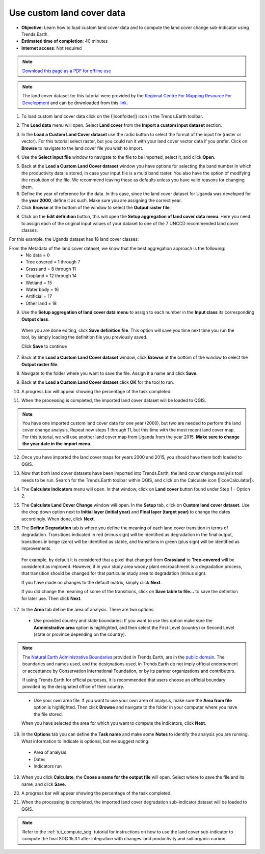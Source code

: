 ﻿.. _tut_custom_lc:

Use custom land cover data
==========================

- **Objective**: Learn how to load custom land cover data and to compute the land cover change sub-indicator using Trends.Earth.

- **Estimated time of completion**: 40 minutes

- **Internet access**: Not required

.. note:: `Download this page as a PDF for offline use 
   <../pdfs/Trends.Earth_Tutorial06_Using_Custom_Land_Cover.pdf>`_

.. note:: The land cover dataset for this tutorial were provided by the `Regional Centre For Mapping Resource For Development <http://geoportal.rcmrd.org/layers/servir%3Auganda_landcover_2014_scheme_i>`_ and can be downloaded from this `link <https://www.dropbox.com/s/rl8afjh7xhnhk5a/uganda_land_cover.zip?dl=0>`_.
   

1. To load custom land cover data click on the (|iconfolder|) icon in the Trends.Earth toolbar.

.. image:: /static/common/ldmt_toolbar_highlight_loaddata.png
   :align: center

2. The **Load data** menu will open. Select **Land cover** from the **Import a custom input dataset** section.
	
.. image:: /static/training/t08/custom_landcover.png
   :align: center

3. In the **Load a Custom Land Cover dataset** use the radio button to select the format of the input file (raster or vector). For this tutorial select raster, but you could run it with your land cover vector data if you prefer. Click on **Browse** to navigate to the land cover file you wish to import. 
   
.. image:: /static/training/t08/custom_landcover_menu1.png
   :align: center

4. Use the **Select input file** window to navigate to the file to be imported, select it, and click **Open**.   
   
.. image:: /static/training/t08/input.png
   :align: center

5. Back at the **Load a Custom Land Cover dataset** window you have options for selecting the band number in which the productivity data is stored, in case your input file is a multi band raster. You also have the option of modifying the resolution of the file. We recommend leaving those as defaults unless you have valid reasons for changing them.   

6. Define the year of reference for the data. In this case, since the land cover dataset for Uganda was developed for the **year 2000**, define it as such. Make sure you are assigning the correct year.

7. Click **Browse** at the bottom of the window to select the **Output raster file**.
   
.. image:: /static/training/t08/custom_landcover_menu2.png
   :align: center

8. Click on the **Edit definition** button, this will open the **Setup aggregation of land cover data menu**. Here you need to assign each of the original input values of your dataset to one of the 7 UNCCD recommended land cover classes. 

.. image:: /static/training/t08/definition1.png
   :align: center

For this example, the Uganda dataset has 18 land cover classes:
   
.. image:: /static/training/t08/uganda_legend.png
   :align: center

From the Metadata of the land cover dataset, we know that the best aggregation approach is the following:   
 - No data = 0
 - Tree covered = 1 through 7
 - Grassland = 8 through 11
 - Cropland = 12 through 14
 - Wetland = 15
 - Water body = 16
 - Artificial = 17
 - Other land = 18

9. Use the **Setup aggregation of land cover data menu** to assign to each number in the **Input class** its corresponding **Output class**.

 When you are done editing, click **Save definition file**. This option will save you time next time you run the tool, by simply loading the definition file you previously saved.

 Click **Save** to continue 
 
.. image:: /static/training/t08/definition2.png
   :align: center

7. Back at the **Load a Custom Land Cover dataset** window, click **Browse** at the bottom of the window to select the **Output raster file**.   
   
.. image:: /static/training/t08/custom_landcover_menu2.png
   :align: center   

8. Navigate to the folder where you want to save the file. Assign it a name and click **Save**.   
   
.. image:: /static/training/t08/output.png
   :align: center

9. Back at the **Load a Custom Land Cover dataset** click **OK** for the tool to run. 
   
.. image:: /static/training/t08/custom_landcover_menu3.png
   :align: center

10. A progress bar will appear showing the percentage of the task completed.      
   
.. image:: /static/training/t08/running.png
   :align: center

11. When the processing is completed, the imported land cover dataset will be loaded to QGIS.   
   
.. image:: /static/training/t08/lc_loaded.png
   :align: center

.. note:: You have one imported custom land cover data for one year (2000), but two are needed to perform the land cover change analysis. Repeat now steps 1 through 11, but this time with the most recent land cover map. For this tutorial, we will use another land cover map from Uganda from the year 2015. **Make sure to change the year date in the import menu**.

12. Once you have imported the land cover maps for years 2000 and 2015, you should have them both loaded to QGIS.

.. image:: /static/training/t08/both_lc_loaded.png
   :align: center

13. Now that both land cover datasets have been imported into Trends.Earth, the land cover change analysis tool needs to be run. Search for the Trends.Earth toolbar within QGIS, and click on the Calculate icon (|iconCalculator|).
   
.. image:: /static/common/ldmt_toolbar_highlight_calculate.png
   :align: center   

14. The **Calculate Indicators** menu will open. In that window, click on **Land cover** button found under Step 1 - Option 2.   
   
.. image:: /static/training/t08/call_lc_change_tool.png
   :align: center 

15. The **Calculate Land Cover Change** window will open. In the **Setup** tab, click on **Custom land cover dataset**. Use the drop down option next to **Initial layer (initial year)** and **Final layer (target year)** to change the dates accordingly. When done, click **Next**.
   
.. image:: /static/training/t08/lc_change_tool.png
   :align: center 

16. The **Define Degradation** tab is where you define the meaning of each land cover transition in terms of degradation. Transitions indicated in red (minus sign) will be identified as degradation in the final output, transitions in beige (zero) will be identified as stable, and transitions in green (plus sign) will be identified as improvements. 

 For example, by default it is considered that a pixel that changed from **Grassland** to **Tree-covered** will be considered as improved. However, if in your study area woody plant encroachment is a degradation process, that transition should be changed for that particular study area to degradation (minus sign).

 If you have made no changes to the default matrix, simply click **Next**.

 If you did change the meaning of some of the transitions, click on **Save table to file...** to save the definition for later use. Then click **Next**.   
   
.. image:: /static/training/t08/lc_degradation_matrix.png
   :align: center 
   
17. In the **Area** tab define the area of analysis. There are two options:

 - Use provided country and state boundaries: If you want to use this option make sure the **Administrative area** option is highlighted, and then select the First Level (country) or Second Level (state or province depending on the country).

.. note::
    The `Natural Earth Administrative Boundaries`_ provided in Trends.Earth, 
    are in the `public domain`_. The boundaries and names used, and the 
    designations used, in Trends.Earth do not imply official endorsement or 
    acceptance by Conservation International Foundation, or by its partner 
    organizations and contributors.

    If using Trends.Earth for official purposes, it is recommended that users 
    choose an official boundary provided by the designated office of their 
    country.

.. _Natural Earth Administrative Boundaries: http://www.naturalearthdata.com

.. _Public Domain: https://creativecommons.org/publicdomain/zero/1.0

 - Use your own area file: If you want to use your own area of analysis, make sure the **Area from file** option is highlighted. Then click **Browse** and navigate to the folder in your computer where you have the file stored. 
 
 When you have selected the area for which you want to compute the indicators, click **Next**.
   
.. image:: /static/training/t08/area_uganda.png
   :align: center 

18. In the **Options** tab you can define the **Task name** and make some **Notes** to identify the analysis you are running. What information to indicate is optional, but we suggest noting:

 - Area of analysis
 - Dates
 - Indicators run   
   
.. image:: /static/training/t08/option_uganda_lc_degradation.png
   :align: center    

19. When you click **Calculate**, the **Coose a name for the output file** will open. Select where to save the file and its name, and click **Save**.  
   
.. image:: /static/training/t08/output_lc_degradation.png
   :align: center    

20. A progress bar will appear showing the percentage of the task completed.     
   
.. image:: /static/training/t08/running_lc_degradation.png
   :align: center    

21. When the processing is completed, the imported land cover degradation sub-indicator dataset will be loaded to QGIS.   
   
.. image:: /static/training/t08/loaded_lc_degradation.png
   :align: center  
   
.. note::
    Refer to the :ref:`tut_compute_sdg` tutorial for instructions on how to use the land cover sub-indicator to compute the final SDG 15.3.1 after integration with changes land productivity and soil organic carbon. 